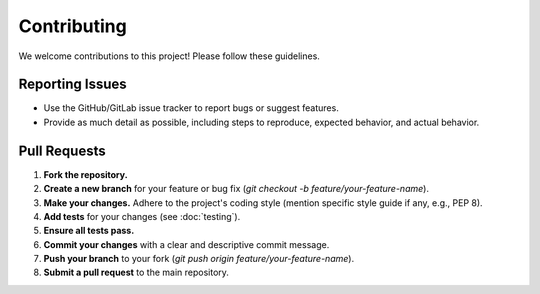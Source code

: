 Contributing
============

We welcome contributions to this project! Please follow these guidelines.

Reporting Issues
----------------

* Use the GitHub/GitLab issue tracker to report bugs or suggest features.
* Provide as much detail as possible, including steps to reproduce, expected behavior, and actual behavior.

Pull Requests
-------------

1.  **Fork the repository.**
2.  **Create a new branch** for your feature or bug fix (`git checkout -b feature/your-feature-name`).
3.  **Make your changes.** Adhere to the project's coding style (mention specific style guide if any, e.g., PEP 8).
4.  **Add tests** for your changes (see :doc:`testing`).
5.  **Ensure all tests pass.**
6.  **Commit your changes** with a clear and descriptive commit message.
7.  **Push your branch** to your fork (`git push origin feature/your-feature-name`).
8.  **Submit a pull request** to the main repository.
